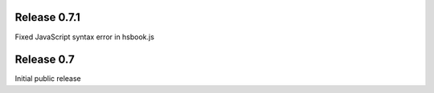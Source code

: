 Release 0.7.1
--------------------------------------------------

Fixed JavaScript syntax error in hsbook.js

Release 0.7
--------------------------------------------------

Initial public release
